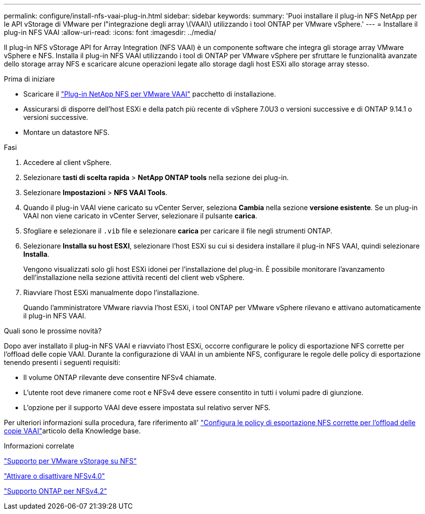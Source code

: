 ---
permalink: configure/install-nfs-vaai-plug-in.html 
sidebar: sidebar 
keywords:  
summary: 'Puoi installare il plug-in NFS NetApp per le API vStorage di VMware per l"integrazione degli array \(VAAI\) utilizzando i tool ONTAP per VMware vSphere.' 
---
= Installare il plug-in NFS VAAI
:allow-uri-read: 
:icons: font
:imagesdir: ../media/


[role="lead"]
Il plug-in NFS vStorage API for Array Integration (NFS VAAI) è un componente software che integra gli storage array VMware vSphere e NFS. Installa il plug-in NFS VAAI utilizzando i tool di ONTAP per VMware vSphere per sfruttare le funzionalità avanzate dello storage array NFS e scaricare alcune operazioni legate allo storage dagli host ESXi allo storage array stesso.

.Prima di iniziare
* Scaricare il https://mysupport.netapp.com/site/products/all/details/nfsplugin-vmware-vaai/downloads-tab["Plug-in NetApp NFS per VMware VAAI"] pacchetto di installazione.
* Assicurarsi di disporre dell'host ESXi e della patch più recente di vSphere 7.0U3 o versioni successive e di ONTAP 9.14.1 o versioni successive.
* Montare un datastore NFS.


.Fasi
. Accedere al client vSphere.
. Selezionare *tasti di scelta rapida* > *NetApp ONTAP tools* nella sezione dei plug-in.
. Selezionare *Impostazioni* > *NFS VAAI Tools*.
. Quando il plug-in VAAI viene caricato su vCenter Server, seleziona *Cambia* nella sezione *versione esistente*. Se un plug-in VAAI non viene caricato in vCenter Server, selezionare il pulsante *carica*.
. Sfogliare e selezionare il `.vib` file e selezionare *carica* per caricare il file negli strumenti ONTAP.
. Selezionare *Installa su host ESXI*, selezionare l'host ESXi su cui si desidera installare il plug-in NFS VAAI, quindi selezionare *Installa*.
+
Vengono visualizzati solo gli host ESXi idonei per l'installazione del plug-in. È possibile monitorare l'avanzamento dell'installazione nella sezione attività recenti del client web vSphere.

. Riavviare l'host ESXi manualmente dopo l'installazione.
+
Quando l'amministratore VMware riavvia l'host ESXi, i tool ONTAP per VMware vSphere rilevano e attivano automaticamente il plug-in NFS VAAI.



.Quali sono le prossime novità?
Dopo aver installato il plug-in NFS VAAI e riavviato l'host ESXi, occorre configurare le policy di esportazione NFS corrette per l'offload delle copie VAAI. Durante la configurazione di VAAI in un ambiente NFS, configurare le regole delle policy di esportazione tenendo presenti i seguenti requisiti:

* Il volume ONTAP rilevante deve consentire NFSv4 chiamate.
* L'utente root deve rimanere come root e NFSv4 deve essere consentito in tutti i volumi padre di giunzione.
* L'opzione per il supporto VAAI deve essere impostata sul relativo server NFS.


Per ulteriori informazioni sulla procedura, fare riferimento all' https://kb.netapp.com/on-prem/ontap/DM/VAAI/VAAI-KBs/Configure_the_correct_NFS_export_policies_for_VAAI_copy_offload["Configura le policy di esportazione NFS corrette per l'offload delle copie VAAI"]articolo della Knowledge base.

.Informazioni correlate
https://docs.netapp.com/us-en/ontap/nfs-admin/support-vmware-vstorage-over-nfs-concept.html["Supporto per VMware vStorage su NFS"]

https://docs.netapp.com/us-en/ontap/nfs-admin/enable-disable-nfsv40-task.html["Attivare o disattivare NFSv4.0"]

https://docs.netapp.com/us-en/ontap/nfs-admin/ontap-support-nfsv42-concept.html#nfs-v4-2-security-labels["Supporto ONTAP per NFSv4.2"]
